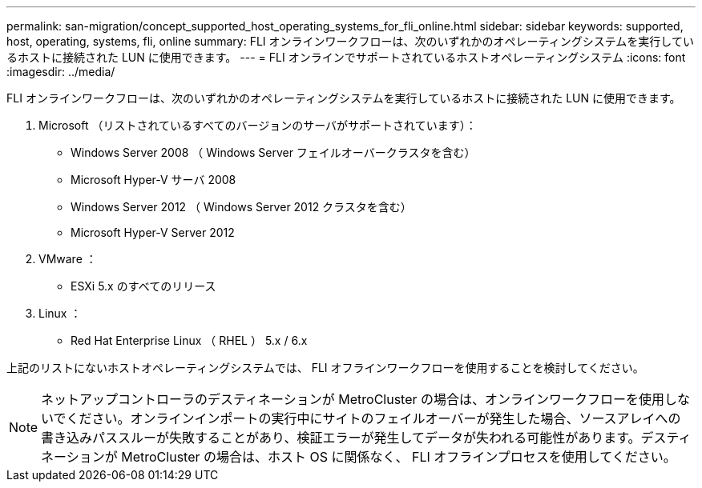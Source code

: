 ---
permalink: san-migration/concept_supported_host_operating_systems_for_fli_online.html 
sidebar: sidebar 
keywords: supported, host, operating, systems, fli, online 
summary: FLI オンラインワークフローは、次のいずれかのオペレーティングシステムを実行しているホストに接続された LUN に使用できます。 
---
= FLI オンラインでサポートされているホストオペレーティングシステム
:icons: font
:imagesdir: ../media/


[role="lead"]
FLI オンラインワークフローは、次のいずれかのオペレーティングシステムを実行しているホストに接続された LUN に使用できます。

. Microsoft （リストされているすべてのバージョンのサーバがサポートされています）：
+
** Windows Server 2008 （ Windows Server フェイルオーバークラスタを含む）
** Microsoft Hyper-V サーバ 2008
** Windows Server 2012 （ Windows Server 2012 クラスタを含む）
** Microsoft Hyper-V Server 2012


. VMware ：
+
** ESXi 5.x のすべてのリリース


. Linux ：
+
** Red Hat Enterprise Linux （ RHEL ） 5.x / 6.x




上記のリストにないホストオペレーティングシステムでは、 FLI オフラインワークフローを使用することを検討してください。

[NOTE]
====
ネットアップコントローラのデスティネーションが MetroCluster の場合は、オンラインワークフローを使用しないでください。オンラインインポートの実行中にサイトのフェイルオーバーが発生した場合、ソースアレイへの書き込みパススルーが失敗することがあり、検証エラーが発生してデータが失われる可能性があります。デスティネーションが MetroCluster の場合は、ホスト OS に関係なく、 FLI オフラインプロセスを使用してください。

====